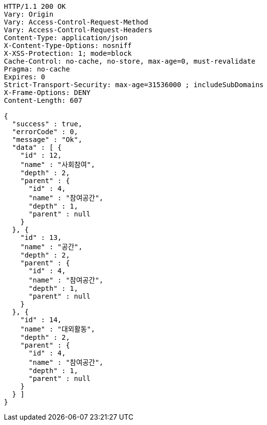 [source,http,options="nowrap"]
----
HTTP/1.1 200 OK
Vary: Origin
Vary: Access-Control-Request-Method
Vary: Access-Control-Request-Headers
Content-Type: application/json
X-Content-Type-Options: nosniff
X-XSS-Protection: 1; mode=block
Cache-Control: no-cache, no-store, max-age=0, must-revalidate
Pragma: no-cache
Expires: 0
Strict-Transport-Security: max-age=31536000 ; includeSubDomains
X-Frame-Options: DENY
Content-Length: 607

{
  "success" : true,
  "errorCode" : 0,
  "message" : "Ok",
  "data" : [ {
    "id" : 12,
    "name" : "사회참여",
    "depth" : 2,
    "parent" : {
      "id" : 4,
      "name" : "참여공간",
      "depth" : 1,
      "parent" : null
    }
  }, {
    "id" : 13,
    "name" : "공간",
    "depth" : 2,
    "parent" : {
      "id" : 4,
      "name" : "참여공간",
      "depth" : 1,
      "parent" : null
    }
  }, {
    "id" : 14,
    "name" : "대외활동",
    "depth" : 2,
    "parent" : {
      "id" : 4,
      "name" : "참여공간",
      "depth" : 1,
      "parent" : null
    }
  } ]
}
----
